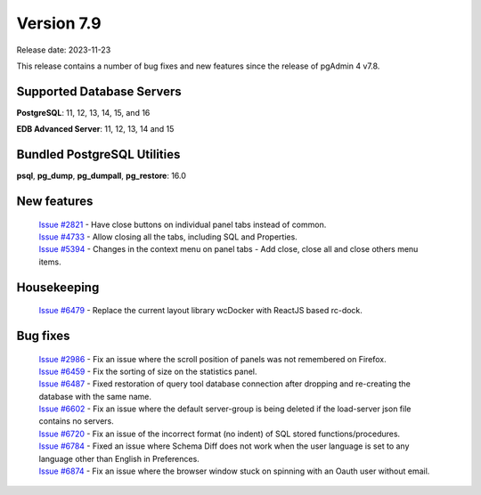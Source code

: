 ***********
Version 7.9
***********

Release date: 2023-11-23

This release contains a number of bug fixes and new features since the release of pgAdmin 4 v7.8.

Supported Database Servers
**************************
**PostgreSQL**: 11, 12, 13, 14, 15, and 16

**EDB Advanced Server**: 11, 12, 13, 14 and 15

Bundled PostgreSQL Utilities
****************************
**psql**, **pg_dump**, **pg_dumpall**, **pg_restore**: 16.0


New features
************

  | `Issue #2821 <https://github.com/pgadmin-org/pgadmin4/issues/2821>`_ -  Have close buttons on individual panel tabs instead of common.
  | `Issue #4733 <https://github.com/pgadmin-org/pgadmin4/issues/4733>`_ -  Allow closing all the tabs, including SQL and Properties.
  | `Issue #5394 <https://github.com/pgadmin-org/pgadmin4/issues/5394>`_ -  Changes in the context menu on panel tabs - Add close, close all and close others menu items.

Housekeeping
************

  | `Issue #6479 <https://github.com/pgadmin-org/pgadmin4/issues/6479>`_ -  Replace the current layout library wcDocker with ReactJS based rc-dock.

Bug fixes
*********

  | `Issue #2986 <https://github.com/pgadmin-org/pgadmin4/issues/2986>`_ -  Fix an issue where the scroll position of panels was not remembered on Firefox.
  | `Issue #6459 <https://github.com/pgadmin-org/pgadmin4/issues/6459>`_ -  Fix the sorting of size on the statistics panel.
  | `Issue #6487 <https://github.com/pgadmin-org/pgadmin4/issues/6487>`_ -  Fixed restoration of query tool database connection after dropping and re-creating the database with the same name.
  | `Issue #6602 <https://github.com/pgadmin-org/pgadmin4/issues/6602>`_ -  Fix an issue where the default server-group is being deleted if the load-server json file contains no servers.
  | `Issue #6720 <https://github.com/pgadmin-org/pgadmin4/issues/6720>`_ -  Fix an issue of the incorrect format (no indent) of SQL stored functions/procedures.
  | `Issue #6784 <https://github.com/pgadmin-org/pgadmin4/issues/6784>`_ -  Fixed an issue where Schema Diff does not work when the user language is set to any language other than English in Preferences.
  | `Issue #6874 <https://github.com/pgadmin-org/pgadmin4/issues/6874>`_ -  Fix an issue where the browser window stuck on spinning with an Oauth user without email.
